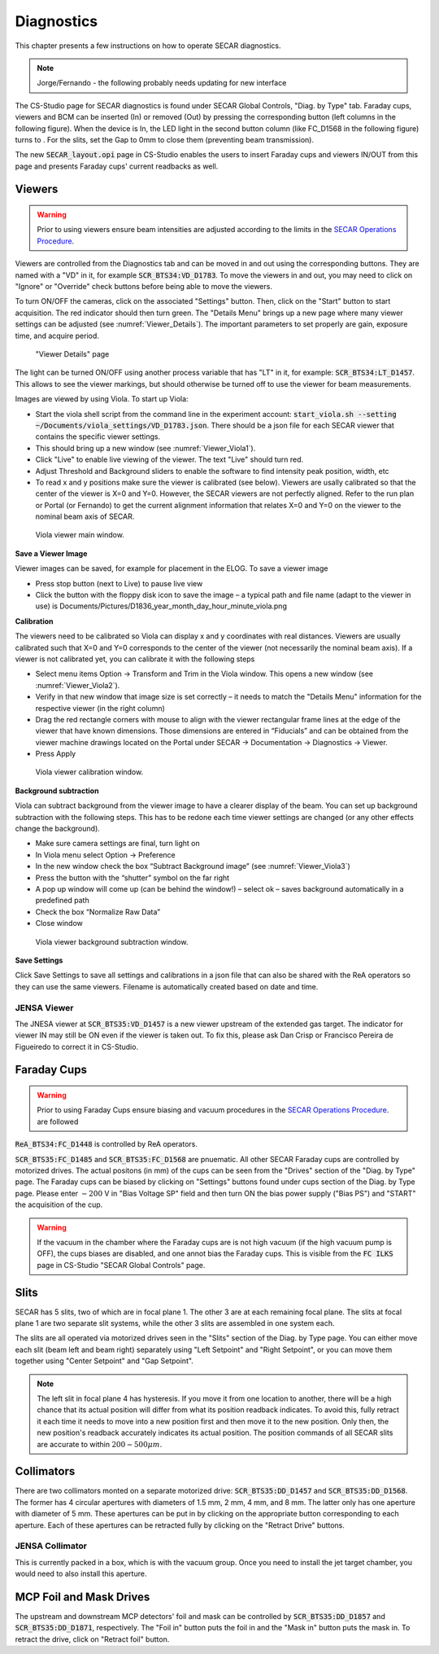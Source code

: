  
Diagnostics
=========== 

This chapter presents a few instructions on how to operate SECAR diagnostics.

.. note:: 

   Jorge/Fernando - the following probably needs updating for new interface

The CS-Studio page for SECAR diagnostics is found under SECAR Global Controls, "Diag. by Type" tab. Faraday cups, viewers and BCM can be inserted (In) or removed (Out) by pressing the corresponding button (left columns in the following figure). When the device is In, the LED light in the second button column (like FC_D1568 in the following figure) turns to   . For the slits, set the Gap to 0mm to close them (preventing beam transmission).

The new :code:`SECAR_layout.opi` page in CS-Studio enables the users to insert Faraday cups and viewers IN/OUT from this page and presents Faraday cups' current readbacks as well.

Viewers
-------
.. warning::

   Prior to using viewers ensure beam intensities are adjusted according to the limits in the `SECAR Operations Procedure <https://portal.frib.msu.edu/sites/dcc/pages/dcclink.aspx?WBS=M41600&Sub=PR&SN=001200>`_.

Viewers are controlled from the Diagnostics tab and can be moved in and out using the corresponding buttons. They are named with a "VD" in it, for example :code:`SCR_BTS34:VD_D1783`. To move the viewers in and out, you may need to click on "Ignore" or "Override" check buttons before being able to move the viewers.

To turn ON/OFF the cameras, click on the associated "Settings" button. Then, click on the "Start" button to start acquisition. The red indicator should then turn green. The "Details Menu" brings up a new page where many viewer settings can be adjusted (see :numref:`Viewer_Details`). The important parameters to set properly are gain, exposure time, and acquire period. 

.. _Viewer_Details:
.. figure:: Figures/Viewer_Details.jpeg
   :width: 50 %

   "Viewer Details" page

The light can be turned ON/OFF using another process variable that has "LT" in it, for example: :code:`SCR_BTS34:LT_D1457`. This allows to see the viewer markings, but should otherwise be turned off to use the viewer for beam measurements. 

Images are viewed by using Viola. To start up Viola:

- Start the viola shell script from the command line in the experiment account: :code:`start_viola.sh --setting ~/Documents/viola_settings/VD_D1783.json`. There should be a json file for each SECAR viewer that contains the specific viewer settings. 
- This should bring up a new window (see :numref:`Viewer_Viola1`). 
- Click "Live" to enable live viewing of the viewer. The text "Live" should turn red. 
- Adjust Threshold and Background sliders to enable the software to find intensity peak position, width, etc
- To read x and y positions make sure the viewer is calibrated (see below). Viewers are usally calibrated so that the center of the viewer is X=0 and Y=0. However, the SECAR viewers are not perfectly aligned. Refer to the run plan or Portal (or Fernando) to get the current alignment information that relates X=0 and Y=0 on the viewer to the nominal beam axis of SECAR.  

.. _Viewer_Viola1:
.. figure:: Figures/Viewer_Viola1.jpeg
   :width: 50 %

   Viola viewer main window.


**Save a Viewer Image**

Viewer images can be saved, for example for placement in the ELOG. To save a viewer image

- Press stop button (next to Live) to pause live view
- Click the button with the floppy disk icon to save the image – a typical path and file name (adapt to the viewer in use) is Documents/Pictures/D1836_year_month_day_hour_minute_viola.png

**Calibration**

The viewers need to be calibrated so Viola can display x and y coordinates with real distances. Viewers are usually calibrated such that X=0 and Y=0 corresponds to the center of the viewer (not necessarily the nominal beam axis). If a viewer is not calibrated yet, you can calibrate it with the following steps

- Select menu items Option -> Transform and Trim in the Viola window. This opens a new window (see :numref:`Viewer_Viola2`). 
- Verify in that new window that image size is set correctly – it needs to match the "Details Menu" information for the respective viewer (in the right column)
- Drag the red rectangle corners with mouse to align with the viewer rectangular frame lines at the edge of the viewer that have known dimensions. Those dimensions are entered in “Fiducials” and can be obtained from the viewer machine drawings located on the Portal under SECAR -> Documentation -> Diagnostics -> Viewer.
- Press Apply

.. _Viewer_Viola2:
.. figure:: Figures/Viewer_Viola2.jpeg
   :width: 50 %

   Viola viewer calibration window.

**Background subtraction**

Viola can subtract background from the viewer image to have a clearer display of the beam. You can set up background subtraction with the following steps. This has to be redone each time viewer settings are changed (or any other effects change the background). 

- Make sure camera settings are final, turn light on
- In Viola menu select Option -> Preference
- In the new window check the box “Subtract Background image” (see :numref:`Viewer_Viola3`)
- Press the button with the “shutter” symbol on the far right 
- A pop up window will come up (can be behind the window!) – select ok – saves background automatically in a predefined path
- Check the box “Normalize Raw Data”
- Close window 

.. _Viewer_Viola3:
.. figure:: Figures/Viewer_Viola3.jpeg
   :width: 50 %

   Viola viewer background subtraction window.

**Save Settings**

Click Save Settings to save all settings and calibrations in a json file that can also be shared with the ReA operators so they can use the same viewers. Filename is automatically created based on date and time.

JENSA Viewer
~~~~~~~~~~~~

The JNESA viewer at :code:`SCR_BTS35:VD_D1457` is a new viewer upstream of the extended gas target. The indicator for viewer IN may still be ON even if the viewer is taken out. To fix this, please ask Dan Crisp or Francisco Pereira de Figueiredo to correct it in CS-Studio. 

Faraday Cups
------------
.. warning::

   Prior to using Faraday Cups ensure biasing and vacuum procedures in the `SECAR Operations Procedure <https://portal.frib.msu.edu/sites/dcc/pages/dcclink.aspx?WBS=M41600&Sub=PR&SN=001200>`_. are followed

:code:`ReA_BTS34:FC_D1448` is controlled by ReA operators.

:code:`SCR_BTS35:FC_D1485` and :code:`SCR_BTS35:FC_D1568` are pnuematic. All other SECAR Faraday cups are controlled by motorized drives. The actual positons (in mm) of the cups can be seen from the "Drives" section of the "Diag. by Type" page. The Faraday cups can be biased by clicking on "Settings" buttons found under cups section of the Diag. by Type page. Please enter :math:`-200` V in "Bias Voltage SP" field and then turn ON the bias power supply ("Bias PS") and "START" the acquisition of the cup.

.. warning::

   If the vacuum in the chamber where the Faraday cups are is not high vacuum (if the high vacuum pump is OFF), the cups biases are disabled, and one annot bias the Faraday cups. This is visible from the :code:`FC ILKS` page in CS-Studio "SECAR Global Controls" page. 

Slits
-----

SECAR has 5 slits, two of which are in focal plane 1. The other 3 are at each remaining focal plane. The slits at focal plane 1 are two separate slit systems, while the other 3 slits are assembled in one system each.

The slits are all operated via motorized drives seen in the "Slits" section of the Diag. by Type page. You can either move each slit (beam left and beam right) separately using "Left Setpoint" and "Right Setpoint", or you can move them together using "Center Setpoint" and "Gap Setpoint". 

.. note::

   The left slit in focal plane 4 has hysteresis. If you move it from one location to another, there will be a high chance that its actual position will differ from what its position readback indicates. To avoid this, fully retract it each time it needs to move into a new position first and then move it to the new position. Only then, the new position's readback accurately indicates its actual position.
   The position commands of all SECAR slits are accurate to within :math:`200 - 500 {\mu}m`.

Collimators
-----------

There are two collimators monted on a separate motorized drive: :code:`SCR_BTS35:DD_D1457` and :code:`SCR_BTS35:DD_D1568`. The former has 4 circular apertures with diameters of 1.5 mm, 2 mm, 4 mm, and 8 mm. The latter only has one aperture with diameter of 5 mm. These apertures can be put in by clicking on the appropriate button corresponding to each aperture. Each of these apertures can be retracted fully by clicking on the "Retract Drive" buttons.

JENSA Collimator
~~~~~~~~~~~~~~~~

This is currently packed in a box, which is with the vacuum group. Once you need to install the jet target chamber, you would need to also install this aperture.

MCP Foil and Mask Drives
------------------------

The upstream and downstream MCP detectors' foil and mask can be controlled by :code:`SCR_BTS35:DD_D1857` and :code:`SCR_BTS35:DD_D1871`, respectively. The "Foil in" button puts the foil in and the "Mask in" button puts the mask in. To retract the drive, click on "Retract foil" button.
